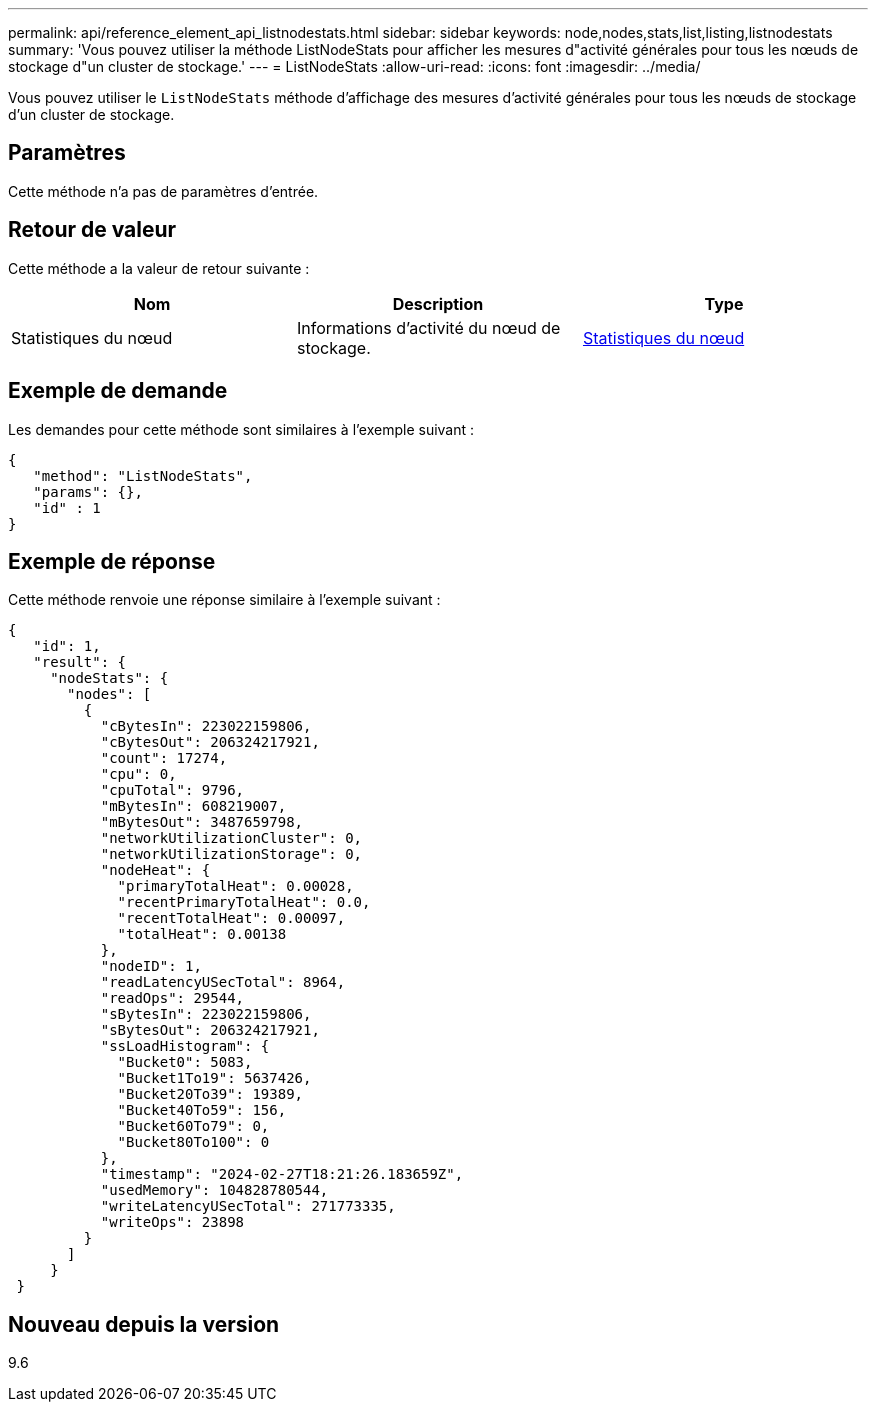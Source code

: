 ---
permalink: api/reference_element_api_listnodestats.html 
sidebar: sidebar 
keywords: node,nodes,stats,list,listing,listnodestats 
summary: 'Vous pouvez utiliser la méthode ListNodeStats pour afficher les mesures d"activité générales pour tous les nœuds de stockage d"un cluster de stockage.' 
---
= ListNodeStats
:allow-uri-read: 
:icons: font
:imagesdir: ../media/


[role="lead"]
Vous pouvez utiliser le `ListNodeStats` méthode d'affichage des mesures d'activité générales pour tous les nœuds de stockage d'un cluster de stockage.



== Paramètres

Cette méthode n'a pas de paramètres d'entrée.



== Retour de valeur

Cette méthode a la valeur de retour suivante :

|===
| Nom | Description | Type 


 a| 
Statistiques du nœud
 a| 
Informations d'activité du nœud de stockage.
 a| 
xref:reference_element_api_nodestats.adoc[Statistiques du nœud]

|===


== Exemple de demande

Les demandes pour cette méthode sont similaires à l'exemple suivant :

[listing]
----
{
   "method": "ListNodeStats",
   "params": {},
   "id" : 1
}
----


== Exemple de réponse

Cette méthode renvoie une réponse similaire à l'exemple suivant :

[listing]
----
{
   "id": 1,
   "result": {
     "nodeStats": {
       "nodes": [
         {
           "cBytesIn": 223022159806,
           "cBytesOut": 206324217921,
           "count": 17274,
           "cpu": 0,
           "cpuTotal": 9796,
           "mBytesIn": 608219007,
           "mBytesOut": 3487659798,
           "networkUtilizationCluster": 0,
           "networkUtilizationStorage": 0,
           "nodeHeat": {
             "primaryTotalHeat": 0.00028,
             "recentPrimaryTotalHeat": 0.0,
             "recentTotalHeat": 0.00097,
             "totalHeat": 0.00138
           },
           "nodeID": 1,
           "readLatencyUSecTotal": 8964,
           "readOps": 29544,
           "sBytesIn": 223022159806,
           "sBytesOut": 206324217921,
           "ssLoadHistogram": {
             "Bucket0": 5083,
             "Bucket1To19": 5637426,
             "Bucket20To39": 19389,
             "Bucket40To59": 156,
             "Bucket60To79": 0,
             "Bucket80To100": 0
           },
           "timestamp": "2024-02-27T18:21:26.183659Z",
           "usedMemory": 104828780544,
           "writeLatencyUSecTotal": 271773335,
           "writeOps": 23898
         }
       ]
     }
 }
----


== Nouveau depuis la version

9.6
